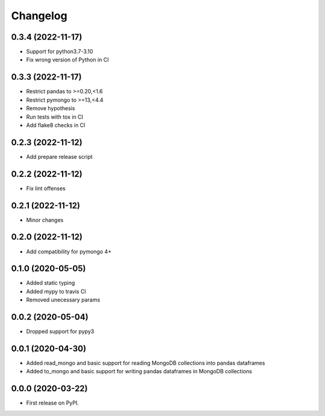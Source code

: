 
Changelog
=========

0.3.4 (2022-11-17)
------------------
* Support for python3.7-3.10
* Fix wrong version of Python in CI

0.3.3 (2022-11-17)
------------------
* Restrict pandas to >=0.20,<1.6
* Restrict pymongo to >=13,<4.4
* Remove hypothesis
* Run tests with tox in CI
* Add flake8 checks in CI

0.2.3 (2022-11-12)
------------------
* Add prepare release script

0.2.2 (2022-11-12)
------------------
* Fix lint offenses

0.2.1 (2022-11-12)
------------------
* Minor changes

0.2.0 (2022-11-12)
------------------
* Add compatibility for pymongo 4+


0.1.0 (2020-05-05)
------------------
* Added static typing
* Added mypy to travis CI
* Removed unecessary params

0.0.2 (2020-05-04)
------------------

* Dropped support for pypy3

0.0.1 (2020-04-30)
------------------

* Added read_mongo and basic support for reading MongoDB collections into pandas dataframes
* Added to_mongo and basic support for writing pandas dataframes in MongoDB collections

0.0.0 (2020-03-22)
------------------

* First release on PyPI.
